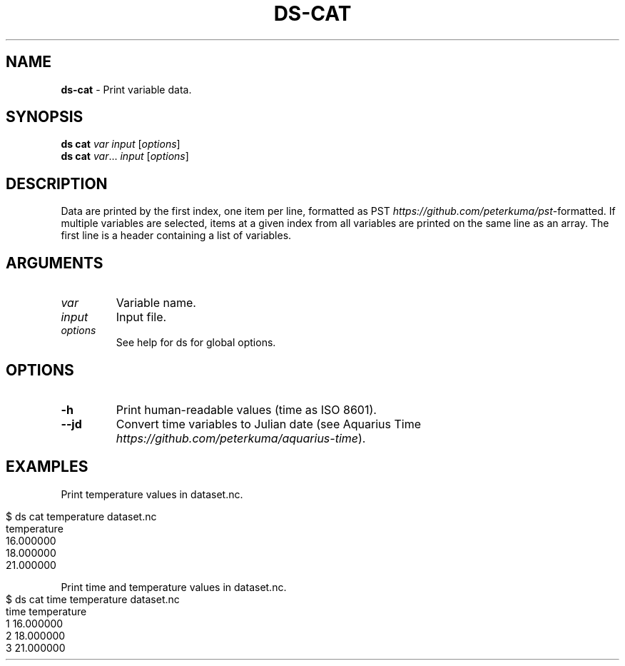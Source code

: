 .\" generated with Ronn-NG/v0.9.1
.\" http://github.com/apjanke/ronn-ng/tree/0.9.1
.TH "DS\-CAT" "1" "August 2022" ""
.SH "NAME"
\fBds\-cat\fR \- Print variable data\.
.SH "SYNOPSIS"
\fBds cat\fR \fIvar\fR \fIinput\fR [\fIoptions\fR]
.br
\fBds cat\fR \fIvar\fR\|\.\|\.\|\. \fIinput\fR [\fIoptions\fR]
.br
.SH "DESCRIPTION"
Data are printed by the first index, one item per line, formatted as PST \fIhttps://github\.com/peterkuma/pst\fR\-formatted\. If multiple variables are selected, items at a given index from all variables are printed on the same line as an array\. The first line is a header containing a list of variables\.
.SH "ARGUMENTS"
.TP
\fIvar\fR
Variable name\.
.TP
\fIinput\fR
Input file\.
.TP
\fIoptions\fR
See help for ds for global options\.
.SH "OPTIONS"
.TP
\fB\-h\fR
Print human\-readable values (time as ISO 8601)\.
.TP
\fB\-\-jd\fR
Convert time variables to Julian date (see Aquarius Time \fIhttps://github\.com/peterkuma/aquarius\-time\fR)\.
.SH "EXAMPLES"
Print temperature values in dataset\.nc\.
.IP "" 4
.nf
$ ds cat temperature dataset\.nc
temperature
16\.000000
18\.000000
21\.000000
.fi
.IP "" 0
.P
Print time and temperature values in dataset\.nc\.
.IP "" 4
.nf
$ ds cat time temperature dataset\.nc
time temperature
1 16\.000000
2 18\.000000
3 21\.000000
.fi
.IP "" 0

